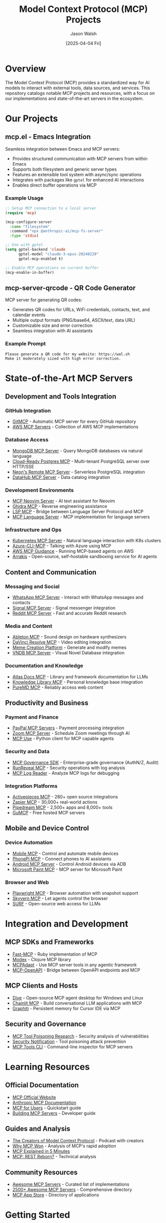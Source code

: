 #+TITLE: Model Context Protocol (MCP) Projects
#+AUTHOR: Jason Walsh
#+DATE: [2025-04-04 Fri]
#+OPTIONS: toc:3 num:3 ^:{}

* Overview

The Model Context Protocol (MCP) provides a standardized way for AI models to interact with external tools, data sources, and services. This repository catalogs notable MCP projects and resources, with a focus on our implementations and state-of-the-art servers in the ecosystem.

* Our Projects

** mcp.el - Emacs Integration
:PROPERTIES:
:URL: https://github.com/jwalsh/mcp.el
:END:

Seamless integration between Emacs and MCP servers:

- Provides structured communication with MCP servers from within Emacs
- Supports both filesystem and generic server types
- Features an extensible tool system with async/sync operations
- Integrates with packages like ~gptel~ for enhanced AI interactions
- Enables direct buffer operations via MCP

*** Example Usage

#+begin_src emacs-lisp
;; Setup MCP connection to a local server
(require 'mcp)

(mcp-configure-server 
  :name "filesystem"
  :command "npx @anthropic-ai/mcp-fs-server"
  :type 'stdio)

;; Use with gptel
(setq gptel-backend 'claude
      gptel-model "claude-3-opus-20240229"
      gptel-mcp-enabled t)

;; Enable MCP operations on current buffer
(mcp-enable-in-buffer)
#+end_src

** mcp-server-qrcode - QR Code Generator
:PROPERTIES:
:URL: https://github.com/jwalsh/mcp-server-qrcode
:END:

MCP server for generating QR codes:

- Generates QR codes for URLs, WiFi credentials, contacts, text, and calendar events
- Multiple output formats (PNG/base64, ASCII/text, data URL)
- Customizable size and error correction
- Seamless integration with AI assistants

*** Example Prompt

#+begin_example
Please generate a QR code for my website: https://wal.sh
Make it moderately sized with high error correction.
#+end_example

* State-of-the-Art MCP Servers

** Development and Tools Integration

*** GitHub Integration
- [[https://gitmcp.io/][GitMCP]] - Automatic MCP server for every GitHub repository
- [[https://github.com/awslabs/mcp][AWS MCP Servers]] - Collection of AWS MCP implementations

*** Database Access
- [[https://github.com/kilic/mcp-mongo-server][MongoDB MCP Server]] - Query MongoDB databases via natural language
- [[https://github.com/stuzero/pg-mcp][Cloud-Ready Postgres MCP]] - Multi-tenant PostgreSQL server over HTTP/SSE
- [[https://neon.tech/blog/announcing-neons-remote-mcp-server][Neon's Remote MCP Server]] - Serverless PostgreSQL integration
- [[https://github.com/acryldata/mcp-server-datahub][DataHub MCP Server]] - Data catalog integration

*** Development Environments
- [[https://github.com/bigcodegen/mcp-neovim-server][MCP Neovim Server]] - AI text assistant for Neovim
- [[https://github.com/LaurieWired/GhidraMCP][Ghidra MCP]] - Reverse engineering assistance 
- [[https://github.com/jonrad/lsp-mcp][LSP MCP]] - Bridge between Language Server Protocol and MCP
- [[https://github.com/isaacphi/mcp-language-server][MCP Language Server]] - MCP implementation for language servers

*** Infrastructure and Ops
- [[https://github.com/rohitghumare/kubectl-mcp-server][Kubernetes MCP Server]] - Natural language interaction with K8s clusters
- [[https://github.com/jdubois/azure-cli-mcp][Azure-CLI-MCP]] - Talking with Azure using MCP
- [[https://community.aws/content/2v8AETAkyvPp9RVKC4YChncaEbs/running-mcp-based-agents-clients-servers-on-aws][AWS MCP Guidance]] - Running MCP-based agents on AWS
- [[https://github.com/abshkbh/arrakis][Arrakis]] - Open-source, self-hostable sandboxing service for AI agents

** Content and Communication

*** Messaging and Social
- [[https://github.com/lharries/whatsapp-mcp][WhatsApp MCP Server]] - Interact with WhatsApp messages and contacts
- [[https://github.com/rymurr/signal-mcp][Signal MCP Server]] - Signal messenger integration
- [[https://github.com/GridfireAI/reddit-mcp][Reddit MCP Server]] - Fast and accurate Reddit research

*** Media and Content
- [[https://github.com/zerubeus/elektron-mcp][Ableton MCP]] - Sound design on hardware synthesizers
- [[https://github.com/samuelgursky/davinci-resolve-mcp][DaVinci Resolve MCP]] - Video editing integration
- [[https://github.com/redblock-ai/imgflip-mcp][Meme Creation Platform]] - Generate and modify memes
- [[https://github.com/TANABEDAIGAKU/vndb-mcp][VNDB MCP Server]] - Visual Novel Database integration

*** Documentation and Knowledge
- [[https://github.com/CartographAI/atlas-docs-mcp][Atlas Docs MCP]] - Library and framework documentation for LLMs
- [[https://github.com/thstart/knowledge-library-mcp][Knowledge Library MCP]] - Personal knowledge base integration
- [[https://github.com/puremd/puremd-mcp][PureMD MCP]] - Reliably access web content

** Productivity and Business

*** Payment and Finance
- [[https://developer.paypal.com/community/blog/paypal-model-context-protocol/][PayPal MCP Servers]] - Payment processing integration
- [[https://github.com/JavaProgrammerLB/zoom-mcp-server][Zoom MCP Server]] - Schedule Zoom meetings through AI
- [[https://github.com/pietrozullo/mcp-use][MCP Use]] - Python client for MCP capable agents

*** Security and Data
- [[https://github.com/ithena-one/mcp-governance-sdk][MCP Governance SDK]] - Enterprise-grade governance (AuthN/Z, Audit)
- [[https://blog.runreveal.com/security-operations-with-runreveals-mcp-server/][RunReveal MCP]] - Security operations with log analysis
- [[https://github.com/klara-research/MCP-Analyzer][MCP Log Reader]] - Analyze MCP logs for debugging

*** Integration Platforms
- [[https://www.activepieces.com/mcp][Activepieces MCP]] - 280+ open source integrations
- [[https://zapier.com/mcp][Zapier MCP]] - 30,000+ real-world actions
- [[https://mcp.pipedream.com/][Pipedream MCP]] - 2,500+ apps and 8,000+ tools
- [[https://github.com/gumloop/guMCP][GuMCP]] - Free hosted MCP servers

** Mobile and Device Control

*** Device Automation
- [[https://github.com/runablehq/mobile-mcp][Mobile MCP]] - Control and automate mobile devices
- [[https://www.phonepimcp.com/][PhonePi MCP]] - Connect phones to AI assistants
- [[https://github.com/minhalvp/android-mcp-server][Android MCP Server]] - Control Android devices via ADB
- [[https://ghuntley.com/mcp/][Microsoft Paint MCP]] - MCP server for Microsoft Paint

*** Browser and Web
- [[https://github.com/microsoft/playwright-mcp][Playwright MCP]] - Browser automation with snapshot support
- [[https://github.com/Skyvern-AI/skyvern/tree/main/integrations/mcp][Skyvern MCP]] - Let agents control the browser
- [[https://github.com/44za12/surf][SURF]] - Open-source web access for LLMs

* Integration and Development

** MCP SDKs and Frameworks
- [[https://github.com/yjacquin/fast-mcp][Fast-MCP]] - Ruby implementation of MCP
- [[https://github.com/theronic/modex][Modex]] - Clojure MCP library
- [[https://github.com/grll/mcpadapt][MCPAdapt]] - Use MCP server tools in any agentic framework
- [[https://github.com/cbranagan89/mcp-openapi][MCP-OpenAPI]] - Bridge between OpenAPI endpoints and MCP

** MCP Clients and Hosts
- [[https://github.com/OpenAgentPlatform/Dive/releases][Dive]] - Open-source MCP agent desktop for Windows and Linux
- [[https://docs.chainlit.io/advanced-features/mcp][Chainlit MCP]] - Build conversational LLM applications with MCP
- [[https://www.getzep.com/blog/cursor-adding-memory-with-graphiti-mcp/][Graphiti]] - Persistent memory for Cursor IDE via MCP

** Security and Governance
- [[https://lbeurerkellner.github.io/jekyll/update/2025/04/01/mcp-tool-poisoning.html][MCP Tool Poisoning Research]] - Security analysis of vulnerabilities
- [[https://invariantlabs.ai/blog/mcp-security-notification-tool-poisoning-attacks][Security Notification]] - Tool poisoning attack prevention
- [[https://github.com/fka/mcptools][MCP Tools CLI]] - Command-line inspector for MCP servers

* Learning Resources

** Official Documentation
- [[https://modelcontextprotocol.io/][MCP Official Website]]
- [[https://docs.anthropic.com/en/docs/agents-and-tools/mcp][Anthropic MCP Documentation]]
- [[https://modelcontextprotocol.io/quickstart/user][MCP for Users]] - Quickstart guide
- [[https://modelcontextprotocol.io/quickstart/server][Building MCP Servers]] - Developer guide

** Guides and Analysis
- [[https://www.latent.space/p/mcp][The Creators of Model Context Protocol]] - Podcast with creators
- [[https://www.latent.space/p/why-mcp-won][Why MCP Won]] - Analysis of MCP's rapid adoption
- [[https://read.highgrowthengineer.com/p/mcps-simply-explained][MCP Explained in 5 Minutes]]
- [[https://twitchard.github.io/posts/2025-03-09-mcp-hypermedia-reborn.html][MCP: REST Reborn?]] - Technical analysis

** Community Resources
- [[https://github.com/punkpeye/awesome-mcp-servers][Awesome MCP Servers]] - Curated list of implementations
- [[https://github.com/PipedreamHQ/awesome-mcp-servers][2500+ Awesome MCP Servers]] - Comprehensive directory
- [[https://www.mcpappstore.com/][MCP App Store]] - Directory of applications

* Getting Started

** Basic Setup

To get started with MCP:

1. Install an MCP client (Claude Desktop, Cursor, Windsurf, etc.)
2. Choose or build an MCP server based on your needs
3. Configure the client to connect to your server

Example configuration for Claude Desktop:

#+begin_src json
{
  "servers": [
    {
      "name": "filesystem",
      "command": "npx @anthropic-ai/mcp-fs-server"
    },
    {
      "name": "qrcode-generator",
      "command": "npx mcp-server-qrcode"
    }
  ]
}
#+end_src

** Development Resources

For building your own MCP servers:

- Use the official TypeScript or Python SDKs
- Follow the specifications for JSON-RPC message format
- Test with MCP Tools CLI for debugging
- Consider both stdio and SSE transport protocols

* Community and Contributions

- Join Discord for ongoing discussions and updates
- Submit pull requests for new MCP servers and tools
- Share experiences and use cases in the sg-ai-dev-tools channel
- Contribute to the awesome-mcp-servers repositories
